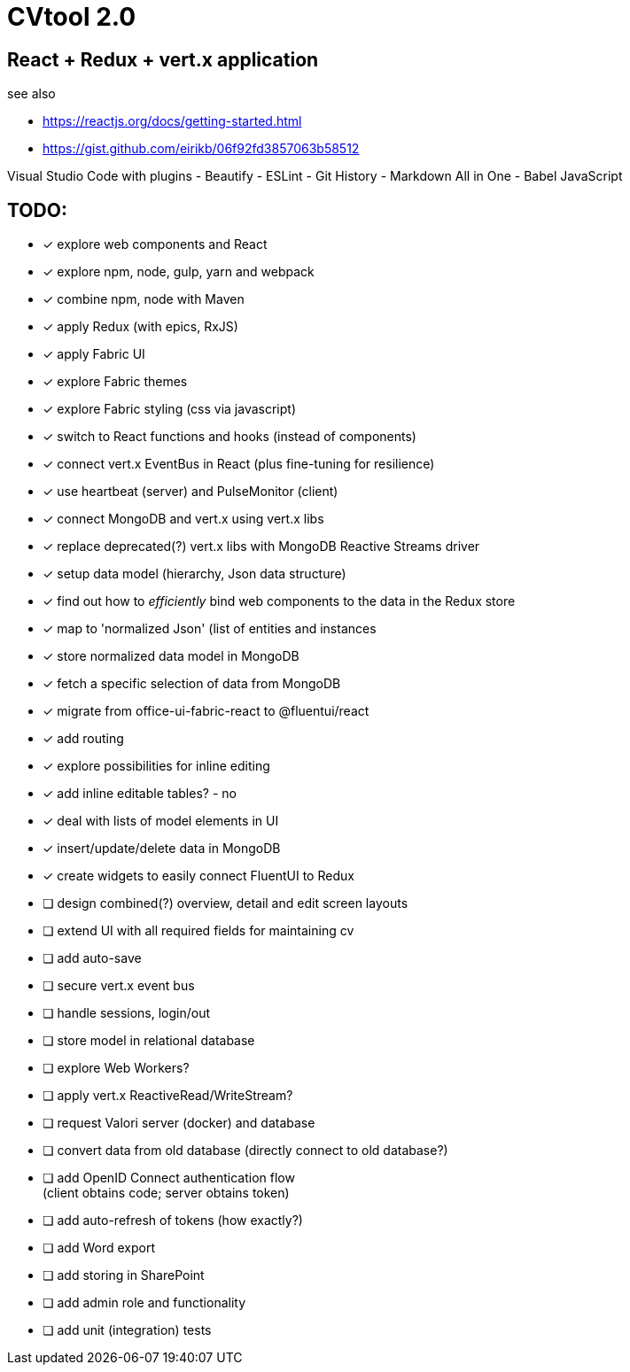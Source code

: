 = CVtool 2.0

== React + Redux + vert.x application

see also

- https://reactjs.org/docs/getting-started.html
- https://gist.github.com/eirikb/06f92fd3857063b58512

Visual Studio Code with plugins
- Beautify
- ESLint
- Git History
- Markdown All in One
- Babel JavaScript

== TODO:

- [x] explore web components and React
- [x] explore npm, node, gulp, yarn and webpack
- [x] combine npm, node with Maven
- [x] apply Redux (with epics, RxJS)
- [x] apply Fabric UI
- [x] explore Fabric themes
- [x] explore Fabric styling (css via javascript)
- [x] switch to React functions and hooks (instead of components)
- [x] connect vert.x EventBus in React (plus fine-tuning for resilience)
- [x] use heartbeat (server) and PulseMonitor (client)
- [x] connect MongoDB and vert.x using vert.x libs
- [x] replace deprecated(?) vert.x libs with MongoDB Reactive Streams driver
- [x] setup data model (hierarchy, Json data structure)
- [x] find out how to _efficiently_ bind web components to the data in the Redux store
- [x] map to 'normalized Json' (list of entities and instances
- [x] store normalized data model in MongoDB
- [x] fetch a specific selection of data from MongoDB
- [x] migrate from office-ui-fabric-react to @fluentui/react
- [x] add routing
- [x] explore possibilities for inline editing
- [x] add inline editable tables? - no
- [x] deal with lists of model elements in UI
- [x] insert/update/delete data in MongoDB
- [x] create widgets to easily connect FluentUI to Redux
- [ ] design combined(?) overview, detail and edit screen layouts
- [ ] extend UI with all required fields for maintaining cv
- [ ] add auto-save
- [ ] secure vert.x event bus
- [ ] handle sessions, login/out
- [ ] store model in relational database
- [ ] explore Web Workers?
- [ ] apply vert.x ReactiveRead/WriteStream?
- [ ] request Valori server (docker) and database
- [ ] convert data from old database (directly connect to old database?)
- [ ] add OpenID Connect authentication flow +
(client obtains code; server obtains token)
- [ ] add auto-refresh of tokens (how exactly?)
- [ ] add Word export
- [ ] add storing in SharePoint
- [ ] add admin role and functionality
- [ ] add unit (integration) tests